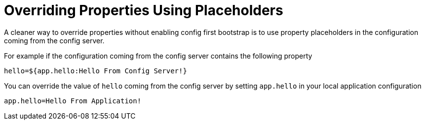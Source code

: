 [[overriding-properties-using-placeholders]]
= Overriding Properties Using Placeholders
:page-section-summary-toc: 1

A cleaner way to override properties without enabling config first bootstrap is to use property placeholders in the configuration coming from the config server.

For example if the configuration coming from the config server contains the following property

[source,properties]
----
hello=${app.hello:Hello From Config Server!}
----

You can override the value of `hello` coming from the config server by setting `app.hello` in your local application configuration

[source,properties]
----
app.hello=Hello From Application!
----

